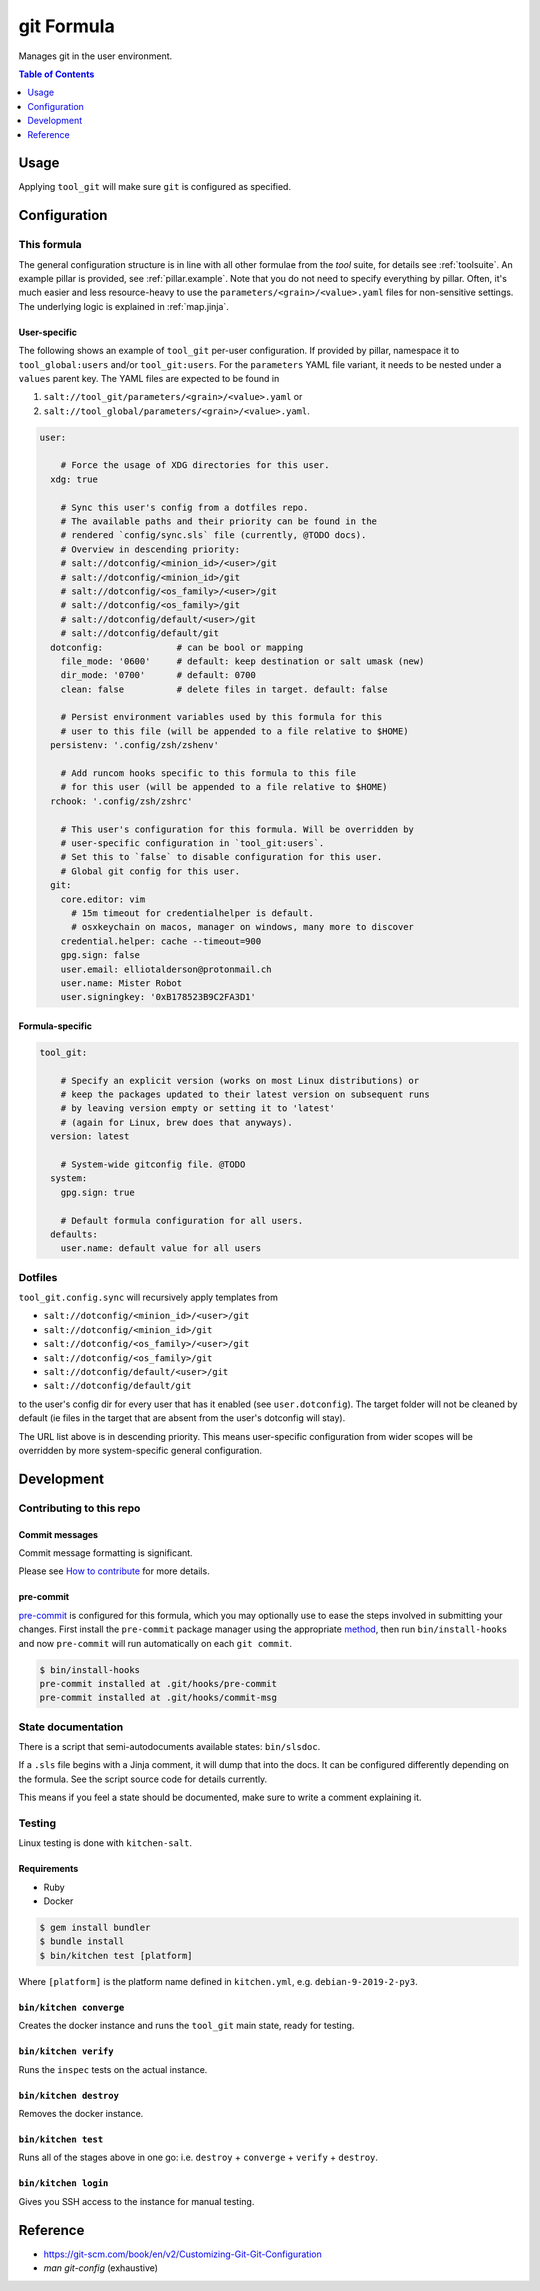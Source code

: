 .. _readme:

git Formula
===========

Manages git in the user environment.

.. contents:: **Table of Contents**
   :depth: 1

Usage
-----
Applying ``tool_git`` will make sure ``git`` is configured as specified.

Configuration
-------------

This formula
~~~~~~~~~~~~
The general configuration structure is in line with all other formulae from the `tool` suite, for details see :ref:`toolsuite`. An example pillar is provided, see :ref:`pillar.example`. Note that you do not need to specify everything by pillar. Often, it's much easier and less resource-heavy to use the ``parameters/<grain>/<value>.yaml`` files for non-sensitive settings. The underlying logic is explained in :ref:`map.jinja`.

User-specific
^^^^^^^^^^^^^
The following shows an example of ``tool_git`` per-user configuration. If provided by pillar, namespace it to ``tool_global:users`` and/or ``tool_git:users``. For the ``parameters`` YAML file variant, it needs to be nested under a ``values`` parent key. The YAML files are expected to be found in

1. ``salt://tool_git/parameters/<grain>/<value>.yaml`` or
2. ``salt://tool_global/parameters/<grain>/<value>.yaml``.

.. code-block:: yaml

  user:

      # Force the usage of XDG directories for this user.
    xdg: true

      # Sync this user's config from a dotfiles repo.
      # The available paths and their priority can be found in the
      # rendered `config/sync.sls` file (currently, @TODO docs).
      # Overview in descending priority:
      # salt://dotconfig/<minion_id>/<user>/git
      # salt://dotconfig/<minion_id>/git
      # salt://dotconfig/<os_family>/<user>/git
      # salt://dotconfig/<os_family>/git
      # salt://dotconfig/default/<user>/git
      # salt://dotconfig/default/git
    dotconfig:              # can be bool or mapping
      file_mode: '0600'     # default: keep destination or salt umask (new)
      dir_mode: '0700'      # default: 0700
      clean: false          # delete files in target. default: false

      # Persist environment variables used by this formula for this
      # user to this file (will be appended to a file relative to $HOME)
    persistenv: '.config/zsh/zshenv'

      # Add runcom hooks specific to this formula to this file
      # for this user (will be appended to a file relative to $HOME)
    rchook: '.config/zsh/zshrc'

      # This user's configuration for this formula. Will be overridden by
      # user-specific configuration in `tool_git:users`.
      # Set this to `false` to disable configuration for this user.
      # Global git config for this user.
    git:
      core.editor: vim
        # 15m timeout for credentialhelper is default.
        # osxkeychain on macos, manager on windows, many more to discover
      credential.helper: cache --timeout=900
      gpg.sign: false
      user.email: elliotalderson@protonmail.ch
      user.name: Mister Robot
      user.signingkey: '0xB178523B9C2FA3D1'

Formula-specific
^^^^^^^^^^^^^^^^

.. code-block:: yaml

  tool_git:

      # Specify an explicit version (works on most Linux distributions) or
      # keep the packages updated to their latest version on subsequent runs
      # by leaving version empty or setting it to 'latest'
      # (again for Linux, brew does that anyways).
    version: latest

      # System-wide gitconfig file. @TODO
    system:
      gpg.sign: true

      # Default formula configuration for all users.
    defaults:
      user.name: default value for all users

Dotfiles
~~~~~~~~
``tool_git.config.sync`` will recursively apply templates from

* ``salt://dotconfig/<minion_id>/<user>/git``
* ``salt://dotconfig/<minion_id>/git``
* ``salt://dotconfig/<os_family>/<user>/git``
* ``salt://dotconfig/<os_family>/git``
* ``salt://dotconfig/default/<user>/git``
* ``salt://dotconfig/default/git``

to the user's config dir for every user that has it enabled (see ``user.dotconfig``). The target folder will not be cleaned by default (ie files in the target that are absent from the user's dotconfig will stay).

The URL list above is in descending priority. This means user-specific configuration from wider scopes will be overridden by more system-specific general configuration.

Development
-----------

Contributing to this repo
~~~~~~~~~~~~~~~~~~~~~~~~~

Commit messages
^^^^^^^^^^^^^^^

Commit message formatting is significant.

Please see `How to contribute <https://github.com/saltstack-formulas/.github/blob/master/CONTRIBUTING.rst>`_ for more details.

pre-commit
^^^^^^^^^^

`pre-commit <https://pre-commit.com/>`_ is configured for this formula, which you may optionally use to ease the steps involved in submitting your changes.
First install  the ``pre-commit`` package manager using the appropriate `method <https://pre-commit.com/#installation>`_, then run ``bin/install-hooks`` and
now ``pre-commit`` will run automatically on each ``git commit``.

.. code-block:: console

  $ bin/install-hooks
  pre-commit installed at .git/hooks/pre-commit
  pre-commit installed at .git/hooks/commit-msg

State documentation
~~~~~~~~~~~~~~~~~~~
There is a script that semi-autodocuments available states: ``bin/slsdoc``.

If a ``.sls`` file begins with a Jinja comment, it will dump that into the docs. It can be configured differently depending on the formula. See the script source code for details currently.

This means if you feel a state should be documented, make sure to write a comment explaining it.

Testing
~~~~~~~

Linux testing is done with ``kitchen-salt``.

Requirements
^^^^^^^^^^^^

* Ruby
* Docker

.. code-block:: bash

  $ gem install bundler
  $ bundle install
  $ bin/kitchen test [platform]

Where ``[platform]`` is the platform name defined in ``kitchen.yml``,
e.g. ``debian-9-2019-2-py3``.

``bin/kitchen converge``
^^^^^^^^^^^^^^^^^^^^^^^^

Creates the docker instance and runs the ``tool_git`` main state, ready for testing.

``bin/kitchen verify``
^^^^^^^^^^^^^^^^^^^^^^

Runs the ``inspec`` tests on the actual instance.

``bin/kitchen destroy``
^^^^^^^^^^^^^^^^^^^^^^^

Removes the docker instance.

``bin/kitchen test``
^^^^^^^^^^^^^^^^^^^^

Runs all of the stages above in one go: i.e. ``destroy`` + ``converge`` + ``verify`` + ``destroy``.

``bin/kitchen login``
^^^^^^^^^^^^^^^^^^^^^

Gives you SSH access to the instance for manual testing.

Reference
---------
* https://git-scm.com/book/en/v2/Customizing-Git-Git-Configuration
* `man git-config` (exhaustive)
